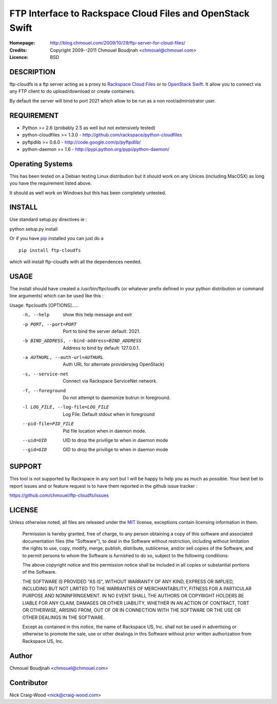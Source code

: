 ==========================================================
FTP Interface to Rackspace Cloud Files and OpenStack Swift
==========================================================

:Homepage:  http://blog.chmouel.com/2009/10/29/ftp-server-for-cloud-files/
:Credits:   Copyright 2009--2011 Chmouel Boudjnah <chmouel@chmouel.com>
:Licence:   BSD


DESCRIPTION
===========

ftp-cloudfs is a ftp server acting as a proxy to `Rackspace Cloud Files`_ or to `OpenStack Swift`_. It allow you to connect via any FTP client to do
upload/download or create containers.

By default the server will bind to port 2021 which allow to be run as
a non root/administrator user.

.. _OpenStack Swift: http://launchpad.net/swift
.. _RackSpace Cloud Files: http://www.rackspace.com/cloud/cloud_hosting_products/files/

REQUIREMENT
===========

- Python >= 2.6 (probably 2.5 as well but not extensively tested)
- python-cloudfiles >= 1.3.0  - http://github.com/rackspace/python-cloudfiles
- pyftpdlib >= 0.6.0 - http://code.google.com/p/pyftpdlib/
- python-daemon >= 1.6 - http://pypi.python.org/pypi/python-daemon/

Operating Systems
=================

This has been tested on a Debian testing Linux distribution but it
should work on any Unices (including MacOSX) as long you have the
requirement listed above. 

It should as well work on Windows but this has been completely
untested.

INSTALL
=======

Use standard setup.py directives ie :

python setup.py install

Or if you have `pip`_ installed you can just do a ::

  pip install ftp-cloudfs

which will install ftp-cloudfs with all the dependences needed.

.. _`pip`: http://pip.openplans.org/

USAGE
======

The install should have created a /usr/bin/ftpcloudfs (or whatever
prefix defined in your python distribution or command line arguments)
which can be used like this :

Usage: ftpcloudfs [OPTIONS].....
  -h, --help            show this help message and exit
  -p PORT, --port=PORT  Port to bind the server default: 2021.
  -b BIND_ADDRESS, --bind-address=BIND_ADDRESS
                        Address to bind by default: 127.0.0.1.
  -a AUTHURL, --auth-url=AUTHURL
                        Auth URL for alternate providers(eg OpenStack)
  -s, --service-net     Connect via Rackspace ServiceNet network.
  -f, --foreground      Do not attempt to daemonize butrun in foreground.
  -l LOG_FILE, --log-file=LOG_FILE
                        Log File: Default stdout when in foreground
  --pid-file=PID_FILE   Pid file location when in daemon mode.
  --uid=UID             UID to drop the privilige to when in daemon mode
  --gid=GID             GID to drop the privilige to when in daemon mode

SUPPORT
=======

This tool is not supported by Rackspace in any sort but I will be
happy to help you as much as possible. Your best bet to report issues
and or feature request is to have them reported in the github issue
tracker :

https://github.com/chmouel/ftp-cloudfs/issues

LICENSE
=======

Unless otherwise noted, all files are released under the `MIT`_ license,
exceptions contain licensing information in them.

.. _`MIT`: http://en.wikipedia.org/wiki/MIT_License

  Permission is hereby granted, free of charge, to any person obtaining a copy
  of this software and associated documentation files (the "Software"), to deal
  in the Software without restriction, including without limitation the rights
  to use, copy, modify, merge, publish, distribute, sublicense, and/or sell
  copies of the Software, and to permit persons to whom the Software is
  furnished to do so, subject to the following conditions:

  The above copyright notice and this permission notice shall be included in
  all copies or substantial portions of the Software.

  THE SOFTWARE IS PROVIDED "AS IS", WITHOUT WARRANTY OF ANY KIND, EXPRESS OR
  IMPLIED, INCLUDING BUT NOT LIMITED TO THE WARRANTIES OF MERCHANTABILITY,
  FITNESS FOR A PARTICULAR PURPOSE AND NONINFRINGEMENT. IN NO EVENT SHALL THE
  AUTHORS OR COPYRIGHT HOLDERS BE LIABLE FOR ANY CLAIM, DAMAGES OR OTHER
  LIABILITY, WHETHER IN AN ACTION OF CONTRACT, TORT OR OTHERWISE, ARISING FROM,
  OUT OF OR IN CONNECTION WITH THE SOFTWARE OR THE USE OR OTHER DEALINGS IN THE
  SOFTWARE.

  Except as contained in this notice, the name of Rackspace US, Inc. shall not
  be used in advertising or otherwise to promote the sale, use or other dealings
  in this Software without prior written authorization from Rackspace US, Inc. 

Author
======

Chmouel Boudjnah <chmouel@chmouel.com>

Contributor
===========

Nick Craig-Wood <nick@craig-wood.com>
